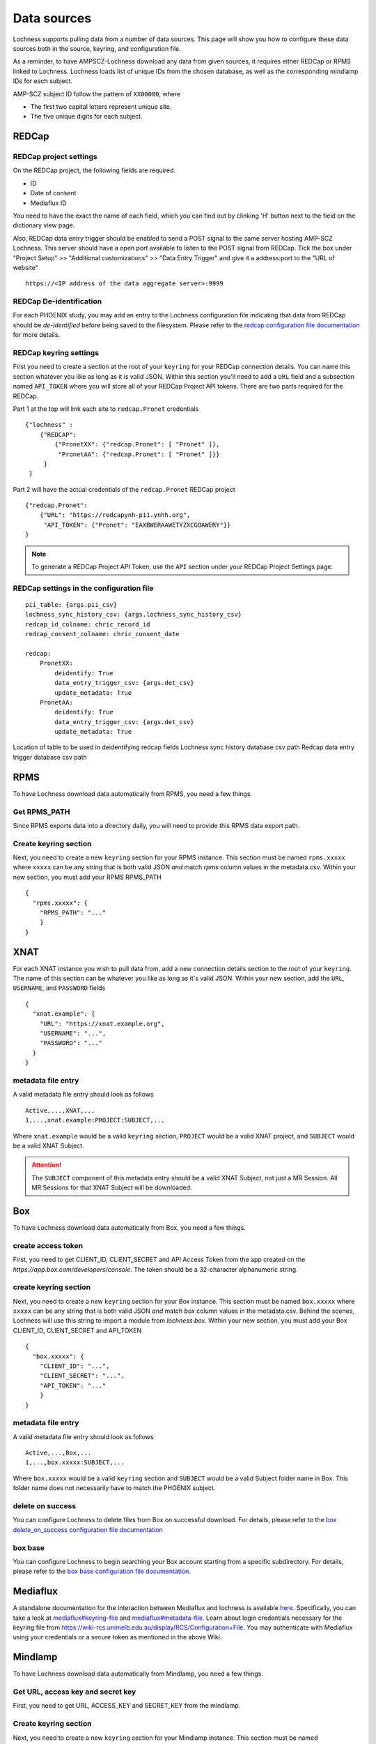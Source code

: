 Data sources
============
Lochness supports pulling data from a number of data sources. This page will 
show you how to configure these data sources both in the source, keyring, 
and configuration file. 

As a reminder, to have AMPSCZ-Lochness download any data from given sources,
it requires either REDCap or RPMS linked to Lochness. Lochness loads list of
unique IDs from the chosen database, as well as the corresponding mindlamp IDs
for each subject.

AMP-SCZ subject ID follow the pattern of ``XX00000``, where

* The first two capital letters represent unique site.
* The five unique digits for each subject.


REDCap
------

REDCap project settings
~~~~~~~~~~~~~~~~~~~~~~~
On the REDCap project, the following fields are required.

- ID
- Date of consent
- Mediaflux ID

You need to have the exact the name of each field, which you can find out by
clinking 'H' button next to the field on the dictionary view page.

.. image:: images/redcap_field_name.png
   :width: 600


Also, REDCap data entry trigger should be enabled to send a POST signal to the
same server hosting AMP-SCZ Lochness. This server should have a open port
available to listen to the POST signal from REDCap. Tick the box under 
"Project Setup" >> "Additional customizations" >> "Data Entry Trigger" and give
it a address:port to the "URL of website" ::

    https://<IP address of the data aggregate server>:9999



REDCap De-identification
~~~~~~~~~~~~~~~~~~~~~~~~
For each PHOENIX study, you may add an entry to the Lochness configuration 
file indicating that data from REDCap should be *de-identified* before being
saved to the filesystem. Please refer to the 
`redcap configuration file documentation <configuration_file.html#redcap>`_  
for more details.


REDCap keyring settings
~~~~~~~~~~~~~~~~~~~~~~~
First you need to create a section at the root of your ``keyring`` for your 
REDCap connection details. You can name this section whatever you like as 
long as it is valid JSON. Within this section you'll need to add a ``URL`` 
field and a subsection named ``API_TOKEN`` where you will store all of your 
REDCap Project API tokens. There are two parts required for the REDCap.


Part 1 at the top will link each site to ``redcap.Pronet`` credentials ::

    {"lochness" : 
        {"REDCAP": 
            {"PronetXX": {"redcap.Pronet": [ "Pronet" ]},
             "PronetAA": {"redcap.Pronet": [ "Pronet" ]}}
         }
     }


Part 2 will have the actual credentials of the ``redcap.Pronet`` REDCap
project ::

    {"redcap.Pronet": 
        {"URL": "https://redcapynh-p11.ynhh.org",
         "API_TOKEN": {"Pronet": "EAXBWERAAWETYZXCGOAWERY"}}
    }


.. note::
   To generate a REDCap Project API Token, use the ``API`` section under your
   REDCap Project Settings page.



REDCap settings in the configuration file
~~~~~~~~~~~~~~~~~~~~~~~~~~~~~~~~~~~~~~~~~

::

    pii_table: {args.pii_csv}
    lochness_sync_history_csv: {args.lochness_sync_history_csv}
    redcap_id_colname: chric_record_id
    redcap_consent_colname: chric_consent_date

    redcap:
        PronetXX:
            deidentify: True
            data_entry_trigger_csv: {args.det_csv}
            update_metadata: True
        PronetAA:
            deidentify: True
            data_entry_trigger_csv: {args.det_csv}
            update_metadata: True


Location of table to be used in deidentifying redcap fields
Lochness sync history database csv path
Redcap data entry trigger database csv path



RPMS
----
To have Lochness download data automatically from RPMS, you need a few
things.

Get RPMS_PATH
~~~~~~~~~~~~~
Since RPMS exports data into a directory daily, you will need to provide this
RPMS data export path.


Create keyring section
~~~~~~~~~~~~~~~~~~~~~~
Next, you need to create a new ``keyring`` section for your RPMS instance. 
This section must be named ``rpms.xxxxx`` where ``xxxxx`` can be any 
string that is both valid JSON *and* match `rpms` column values in the
metadata.csv. 
Within your new section, you must add your RPMS RPMS_PATH ::

    {
      "rpms.xxxxx": {
        "RPMS_PATH": "..."
        }
    }



XNAT
----
For each XNAT instance you wish to pull data from, add a new connection 
details section to the root of your ``keyring``. The name of this section 
can be whatever you like as long as it's valid JSON. Within your new section, 
add the ``URL``, ``USERNAME``, and ``PASSWORD`` fields ::

    {
      "xnat.example": {
        "URL": "https://xnat.example.org",
        "USERNAME": "...",
        "PASSWORD": "..."
      }
    }

metadata file entry
~~~~~~~~~~~~~~~~~~~
A valid metadata file entry should look as follows ::

    Active,...,XNAT,...
    1,...,xnat.example:PROJECT:SUBJECT,...

Where ``xnat.example`` would be a valid ``keyring`` section, ``PROJECT`` would 
be a valid XNAT project, and ``SUBJECT`` would be a valid XNAT Subject.

.. attention::
   The ``SUBJECT`` component of this metadata entry should be a valid XNAT 
   Subject, not just a MR Session. All MR Sessions for that XNAT Subject 
   will be downloaded. 


Box
---
To have Lochness download data automatically from Box, you need a few
things.

create access token
~~~~~~~~~~~~~~~~~~~
First, you need to get CLIENT_ID, CLIENT_SECRET and API Access Token from the 
app created on the `https://app.box.com/developers/console`. The token should be a
32-character alphanumeric string.

create keyring section
~~~~~~~~~~~~~~~~~~~~~~
Next, you need to create a new ``keyring`` section for your Box instance. 
This section must be named ``box.xxxxx`` where ``xxxxx`` can be any 
string that is both valid JSON *and* match `box` column values in the
metadata.csv. 
Behind the scenes, Lochness will use this string to import a module from 
`lochness.box`. Within your new section, you must add your Box CLIENT_ID,
CLIENT_SECRET and API_TOKEN  ::

    {
      "box.xxxxx": {
        "CLIENT_ID": "...",
        "CLIENT_SECRET": "...",
        "API_TOKEN": "..."
        }
    }

metadata file entry
~~~~~~~~~~~~~~~~~~~
A valid metadata file entry should look as follows ::

    Active,...,Box,...
    1,...,box.xxxxx:SUBJECT,...

Where ``box.xxxxx`` would be a valid ``keyring`` section and ``SUBJECT`` 
would be a valid Subject folder name in Box. This folder name does not 
necessarily have to match the PHOENIX subject.

delete on success
~~~~~~~~~~~~~~~~~
You can configure Lochness to delete files from Box on successful download. 
For details, please refer to the 
`box delete_on_success configuration file documentation <configuration_file.html#delete-on-success>`_

box base
~~~~~~~~
You can configure Lochness to begin searching your Box account starting from 
a specific subdirectory. For details, please refer to the
`box base configuration file documentation <configuration_file.html#box-base>`_.



Mediaflux
---------
A standalone documentation for the interaction between Mediaflux and lochness is available `here <./mediaflux.md>`_.
Specifically, you can take a look at `mediaflux#keyring-file <./mediaflux.md#keyring-file>`_ and
`mediaflux#metadata-file <./mediaflux.md#metadata-file>`_. Learn about login credentials necessary for the keyring file
from `https://wiki-rcs.unimelb.edu.au/display/RCS/Configuration+File <https://wiki-rcs.unimelb.edu.au/display/RCS/Configuration+File>`_.
You may authenticate with Mediaflux using your credentials or a secure token as mentioned in the above Wiki.



Mindlamp
--------
To have Lochness download data automatically from Mindlamp, you need a few
things.

Get URL, access key and secret key
~~~~~~~~~~~~~~~~~~~~~~~~~~~~~~~~~~
First, you need to get URL, ACCESS_KEY and SECRET_KEY from the mindlamp.


Create keyring section
~~~~~~~~~~~~~~~~~~~~~~
Next, you need to create a new ``keyring`` section for your Mindlamp instance. 
This section must be named ``mindlamp.xxxxx`` where ``xxxxx`` can be any 
string that is both valid JSON *and* match `mindlamp` column values in the
metadata.csv. 
Within your new section, you must add your Mindlamp URL, ACCESS_KEY and
SECRET_KEY  ::

    {
      "mindlamp.xxxxx": {
        "URL": "...",
        "ACCESS_KEY": "...",
        "SECRET_KEY": "..."
        }
    }

metadata file entry
~~~~~~~~~~~~~~~~~~~
A valid metadata file entry should look as follows ::

    Active,...,Mindlamp,...
    1,...,mindlamp.xxxxx:SUBJECT,...

Where ``mindlamp.xxxxx`` would be a valid ``keyring`` section and ``SUBJECT`` 
would be a valid Subject folder name in Mindlamp. This folder name does not 
necessarily have to match the PHOENIX subject.
